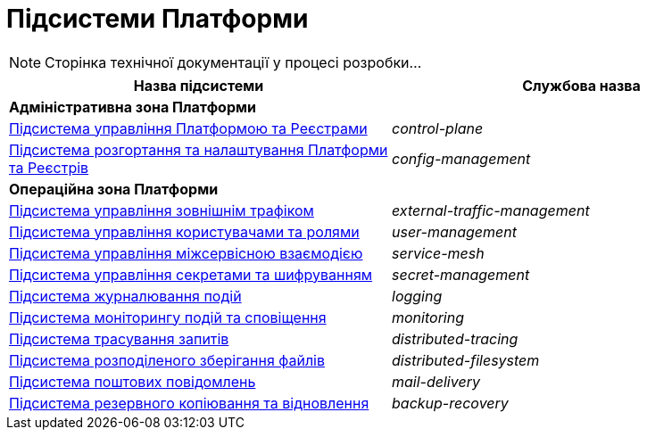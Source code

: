 = Підсистеми Платформи

[NOTE]
--
Сторінка технічної документації у процесі розробки...
--

|===
|Назва підсистеми|Службова назва

2+<|*Адміністративна зона Платформи*
|xref:architecture/platform/administrative/control-plane/overview.adoc[Підсистема управління Платформою та Реєстрами]
|_control-plane_

|xref:architecture/platform/administrative/config-management/overview.adoc[Підсистема розгортання та налаштування Платформи та Реєстрів]
|_config-management_

2+<|*Операційна зона Платформи*

|xref:architecture/platform/operational/external-traffic-management/overview.adoc[Підсистема управління зовнішнім трафіком]
|_external-traffic-management_

|xref:architecture/platform/operational/user-management/overview.adoc[Підсистема управління користувачами та ролями]
|_user-management_

|xref:architecture/platform/operational/service-mesh/overview.adoc[Підсистема управління міжсервісною взаємодією]
|_service-mesh_

|xref:architecture/platform/operational/secret-management/overview.adoc[Підсистема управління секретами та шифруванням]
|_secret-management_

|xref:architecture/platform/operational/logging/overview.adoc[Підсистема журналювання подій]
|_logging_

|xref:architecture/platform/operational/monitoring/overview.adoc[Підсистема моніторингу подій та сповіщення]
|_monitoring_

|xref:architecture/platform/operational/distributed-tracing/overview.adoc[Підсистема трасування запитів]
|_distributed-tracing_

|xref:architecture/platform/operational/distributed-filesystem/overview.adoc[Підсистема розподіленого зберігання файлів]
|_distributed-filesystem_

|xref:architecture/platform/operational/mail-delivery/overview.adoc[Підсистема поштових повідомлень]
|_mail-delivery_

|xref:architecture/platform/operational/backup-recovery/overview.adoc[Підсистема резервного копіювання та відновлення]
|_backup-recovery_

|===